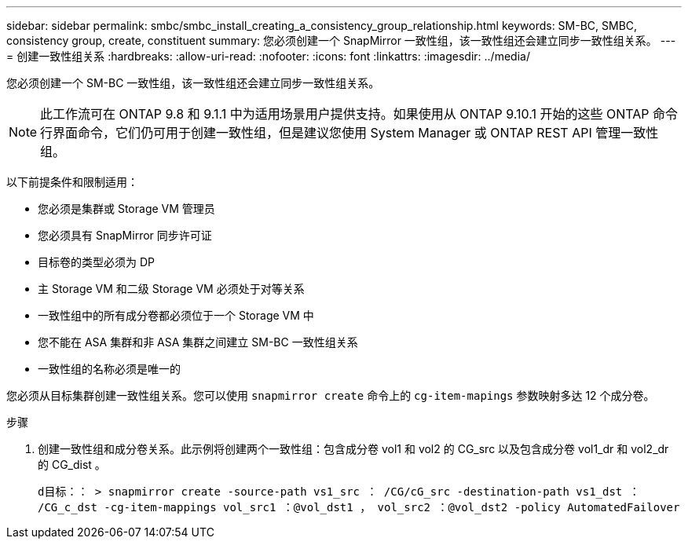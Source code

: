 ---
sidebar: sidebar 
permalink: smbc/smbc_install_creating_a_consistency_group_relationship.html 
keywords: SM-BC, SMBC, consistency group, create, constituent 
summary: 您必须创建一个 SnapMirror 一致性组，该一致性组还会建立同步一致性组关系。 
---
= 创建一致性组关系
:hardbreaks:
:allow-uri-read: 
:nofooter: 
:icons: font
:linkattrs: 
:imagesdir: ../media/


[role="lead"]
您必须创建一个 SM-BC 一致性组，该一致性组还会建立同步一致性组关系。


NOTE: 此工作流可在 ONTAP 9.8 和 9.1.1 中为适用场景用户提供支持。如果使用从 ONTAP 9.10.1 开始的这些 ONTAP 命令行界面命令，它们仍可用于创建一致性组，但是建议您使用 System Manager 或 ONTAP REST API 管理一致性组。

以下前提条件和限制适用：

* 您必须是集群或 Storage VM 管理员
* 您必须具有 SnapMirror 同步许可证
* 目标卷的类型必须为 DP
* 主 Storage VM 和二级 Storage VM 必须处于对等关系
* 一致性组中的所有成分卷都必须位于一个 Storage VM 中
* 您不能在 ASA 集群和非 ASA 集群之间建立 SM-BC 一致性组关系
* 一致性组的名称必须是唯一的


您必须从目标集群创建一致性组关系。您可以使用 `snapmirror create` 命令上的 `cg-item-mapings` 参数映射多达 12 个成分卷。

.步骤
. 创建一致性组和成分卷关系。此示例将创建两个一致性组：包含成分卷 vol1 和 vol2 的 CG_src 以及包含成分卷 vol1_dr 和 vol2_dr 的 CG_dist 。
+
`d目标：： > snapmirror create -source-path vs1_src ： /CG/cG_src -destination-path vs1_dst ： /CG_c_dst -cg-item-mappings vol_src1 ：@vol_dst1 ， vol_src2 ：@vol_dst2 -policy AutomatedFailover`


